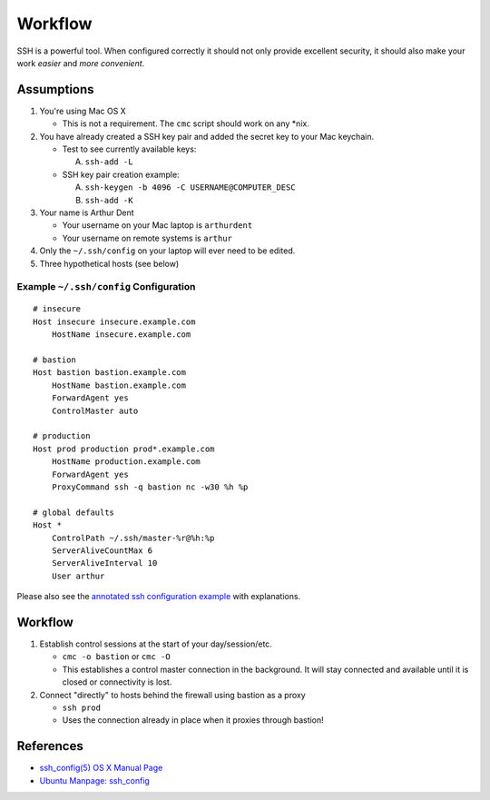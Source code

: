 ********
Workflow
********

SSH is a powerful tool. When configured correctly it should not only provide
excellent security, it should also make your work *easier* and
*more convenient*.


Assumptions
===========
1. You're using Mac OS X

   - This is not a requirement. The ``cmc`` script should work on any \*nix.

2. You have already created a SSH key pair and added the secret key to your
   Mac keychain.

   - Test to see currently available keys:

     A. ``ssh-add -L``

   - SSH key pair creation example:

     A. ``ssh-keygen -b 4096 -C USERNAME@COMPUTER_DESC``
     B. ``ssh-add -K``

3. Your name is Arthur Dent

   - Your username on your Mac laptop is ``arthurdent``
   - Your username on remote systems is ``arthur``

4. Only the ``~/.ssh/config`` on your laptop will ever need to be edited.

5. Three hypothetical hosts (see below)


Example ``~/.ssh/config`` Configuration
---------------------------------------

::

    # insecure
    Host insecure insecure.example.com
        HostName insecure.example.com

    # bastion
    Host bastion bastion.example.com
        HostName bastion.example.com
        ForwardAgent yes
        ControlMaster auto

    # production
    Host prod production prod*.example.com
        HostName production.example.com
        ForwardAgent yes
        ProxyCommand ssh -q bastion nc -w30 %h %p

    # global defaults
    Host *
        ControlPath ~/.ssh/master-%r@%h:%p
        ServerAliveCountMax 6
        ServerAliveInterval 10
        User arthur


Please also see the `annotated ssh configuration example`_ with explanations.

.. _`annotated ssh configuration example`: annotated_config.rst


Workflow
========

1. Establish control sessions at the start of your day/session/etc.

   - ``cmc -o bastion`` or ``cmc -O``
   - This establishes a control master connection in the background. It will
     stay connected and available until it is closed or connectivity is lost.

2. Connect "directly" to hosts behind the firewall using bastion as a proxy

   - ``ssh prod``
   - Uses the connection already in place when it proxies through bastion!


References
==========

- `ssh_config(5) OS X Manual Page`_
- `Ubuntu Manpage: ssh_config`_

.. _`ssh_config(5) OS X Manual Page`:
   https://developer.apple.com/library/mac/#documentation/Darwin/Reference/ManPages/man5/ssh_config.5.html
.. _`Ubuntu Manpage: ssh_config`:
   http://manpages.ubuntu.com/manpages/precise/man5/ssh_config.5.html

